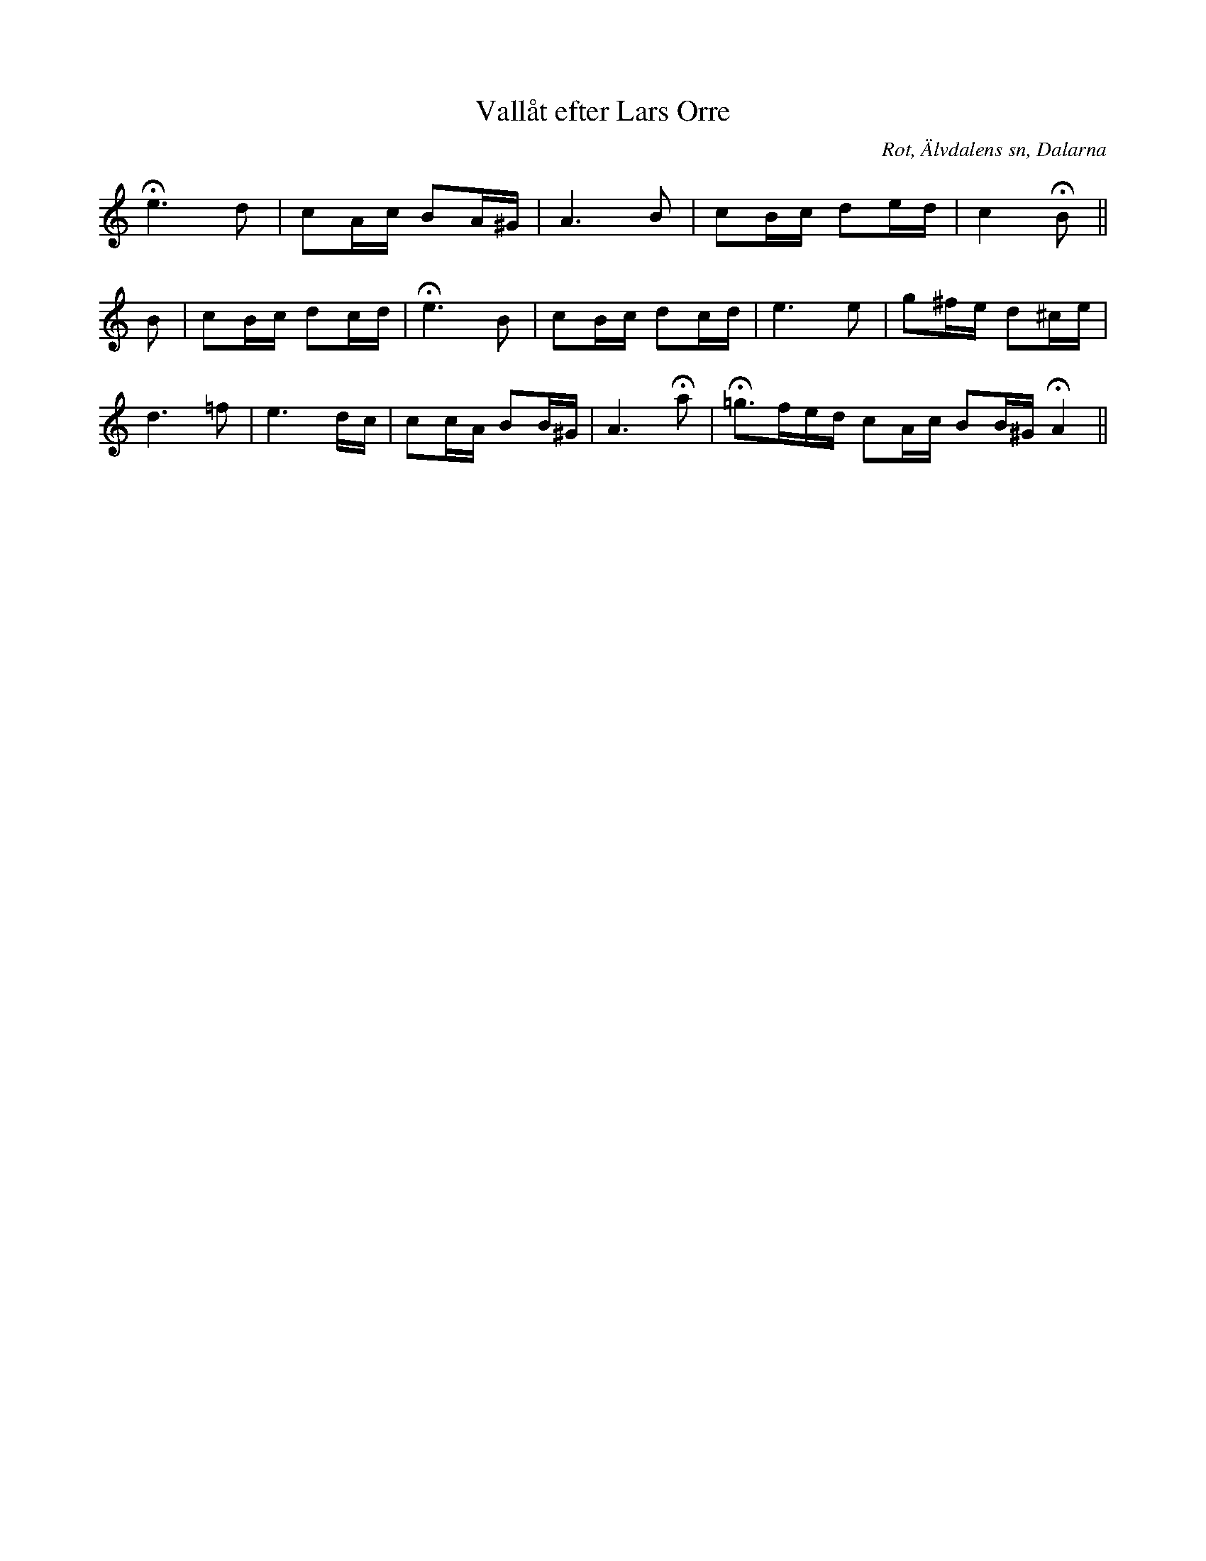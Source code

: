 %%abc-charset utf-8

X:422
T:Vallåt efter Lars Orre
B:EÖ nr 422
S:efter Lars Orre
R:Vallåt
O:Rot, Älvdalens sn, Dalarna
Z:Nils L
N:EÖ:s anmärkning: "Efter fiol. Fritt, långsamt, men varje fras med en viss rytm ('frasering')".
N:Jämför SvL Dalarna nr 551.
M:none
L:1/16
K:Am
He4>d4 | c2Ac B2A^G | A4>B4 | c2Bc d2ed | c4 HB2 ||
B2 | c2Bc d2cd | He4>B4 | c2Bc d2cd | e4>e4 | g2^fe d2^ce | 
d4>=f4 | e6 dc | c2cA B2B^G | A4>Ha4 | H=g2>f2ed c2Ac B2B^G HA4 ||

